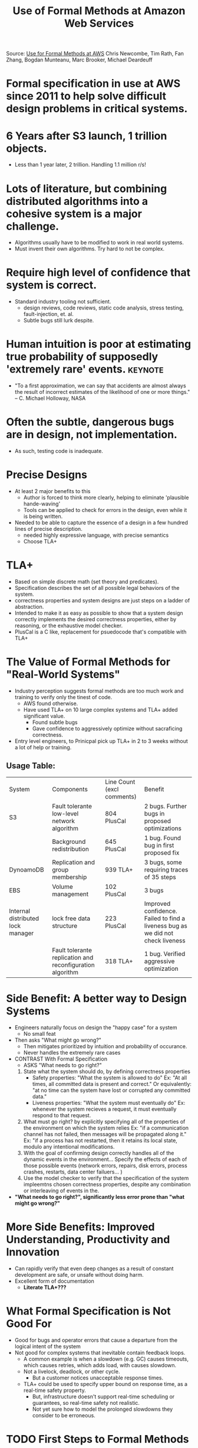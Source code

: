 #+TITLE: Use of Formal Methods at Amazon Web Services

Source: [[./files/formal-methods-amazon.pdf][Use for Formal Methods at AWS]]
Chris Newcombe, Tim Rath, Fan Zhang, Bogdan Munteanu, Marc Brooker, Michael Deardeuff

* Formal specification in use at AWS since 2011 to help solve difficult design problems in critical systems.
* 6 Years after S3 launch, 1 trillion objects.
  - Less than 1 year later, 2 trillion. Handling 1.1 million r/s!
* Lots of literature, but combining distributed algorithms into a cohesive system is a major challenge.
  - Algorithms usually have to be modified to work in real world systems.
  - Must invent their own algorithms. Try hard to not be complex.
* Require high level of confidence that system is correct.
  - Standard industry tooling not sufficient.
    - design reviews, code reviews, static code analysis, stress testing, fault-injection, et. al.
    - Subtle bugs still lurk despite.
* Human intuition is poor at estimating true probability of supposedly 'extremely rare' events. :keynote:
  - "To a first approximation, we can say that accidents are almost always the result of incorrect estimates of the likelihood of one or more things." -- C. Michael Holloway, NASA
* Often the subtle, dangerous bugs are in *design*, not implementation.
  - As such, testing code is inadequate.
* Precise Designs
  - At least 2 major benefits to this
    - Author is forced to think more clearly, helping to eliminate 'plausible hande-waving'
    - Tools can be applied to check for errors in the design, even while it is being written.
  - Needed to be able to capture the essence of a design in a few hundred lines of precise description.
    - needed highly expressive language, with precise semantics
    - Choose TLA+
* TLA+
  - Based on simple discrete math (set theory and predicates).
  - Specification describes the set of all possible legal behaviors of the system.
  - correctness properties and system designs are just steps on a ladder of abstraction.
  - Intended to make it as easy as possible to show that a system design correctly implements the desired correctness properties, either by reasoning, or the exhaustive model checker.
  - PlusCal is a C like, replacement for psuedocode that's compatible with TLA+
* The Value of Formal Methods for "Real-World Systems"
  - Industry perception suggests formal methods are too much work and training to verify only the tinest of code.
    - AWS found otherwise.
    - Have used TLA+ on 10 large complex systems and TLA+ added significant value. 
      - Found subtle bugs
      - Gave confidence to aggressively optimize without sacraficing correctness.
  - Entry level engineers, to Prinicpal pick up TLA+ in 2 to 3 weeks without a lot of help or training.
** Usage Table:

| System                            | Components                                                | Line Count (excl comments) | Benefit                                                                         |
| S3                                | Fault tolerante low-level network algorithm               | 804 PlusCal                | 2 bugs. Further bugs in proposed optimizations                                  |
|                                   | Background redistribution                                 | 645 PlusCal                | 1 bug. Found bug in first proposed fix                                          |
| DynoamoDB                         | Replication and group membership                          | 939 TLA+                   | 3 bugs, some requiring traces of 35 steps                                       |
| EBS                               | Volume management                                         | 102 PlusCal                | 3 bugs                                                                          |
| Internal distributed lock manager | lock free data structure                                  | 223 PlusCal                | Improved confidence. Failed to find a liveness bug as we did not check liveness |
|                                   | Fault tolerante replication and reconfiguration algorithm | 318 TLA+                   | 1 bug. Verified aggressive optimization                                         |

* Side Benefit: A better way to Design Systems
  - Engineers naturally focus on design the "happy case" for a system
    - No small feat
  - Then asks "What might go wrong?"
    - Then mitigates prioritized by intuition and probability of occurance.
    - Never handles the extremely rare cases
  - CONTRAST With Formal Specification
    - ASKS "What needs to go right?"
    1. State what the system should do, by defining correctness properties
       - Safety properties: "What the system is allowed to do"
         Ex: "At all times, all committed data is present and correct."
         Or equivalently: "at no time can the system have lost or corrupted any committed data."
       - Liveness properties: "What the system must eventually do"
         Ex: whenever the system recieves a request, it must eventually respond to that request.
    2. What must go right? by explicitly specifying all of the properties of the environment on which the system relies
       Ex: "if a communication channel has not failed, then messages will be propagated along it." 
       Ex: "if a process has not restarted, then it retains its local state, modulo any intentional modifications.
    3. With the goal of confirming design correctly handles all of the dynamic events in the environment... 
       Specify the effects of each of those possible events (network errors, repairs, disk errors, process crashes, restarts, data center failuers... )
    4. Use the model checker to verify that the specification of the system impleemtns chosen correctness properties, despite any combination or interleaving of events in the.
  - *"What needs to go right?", significantly less error prone than "what might go wrong?"*
* More Side Benefits: Improved Understanding, Productivity and Innovation
  - Can rapidly verify that even deep changes as a result of constant development are safe, or unsafe without doing harm.
  - Excellent form of documentation
    - *Literate TLA+???*
* What Formal Specification is Not Good For
  - Good for bugs and operator errors that cause a departure from the logical intent of the system
  - Not good for complex systems that inevitable contain feedback loops.
    - A common example is when a slowdown (e.g. GC) causes timeouts, which causes retries, which adds load, with causes slowdown.
    - Not a livelock, deadlock, or other cycle.
      - But a customer notices unacceptable response times. 
    - TLA+ could be used to specify upper bound on response time, as a real-time safety property.
      - But, infrastructure doesn't support real-time scheduling or guarantees, so real-time safety not realistic.
      - Not yet sure how to model the prolonged slowdowns they consider to be erroneous.
* TODO First Steps to Formal Methods
  - Old systems used contract assertions in production, "recovery-oriented computing" 
    - Reactive mechanisms can't recover from class of bugs that cause permanent damage to data. Need to prevent.
  - Evidence to overcome bias on Formal Methods from paper by Pamela Zave.
    - Zave used Alloy to find serious bugs in membership protocol of Chord.
  - Wrote a large specification for a concurrent algorithm, but found Alloy not expressive enough for their use cases.
    - http://hpts.ws/papers/2011/sessions_2011/Debugging.pdf
  - Gained confidence in TLA+ after seeing Specification of Paxos in TLA+, and DEC/Compaq's use in the Alpha CPU cache coherency model.
    - Lamport, L. Fast Paxos.
      - https://www.microsoft.com/en-us/research/publication/fast-paxos/?from=http%3A%2F%2Fresearch.microsoft.com%2Fpubs%2F64624%2Ftr-2005-112.pdf
* First Big Success at Amazon
  - With DynamoDB, extensive tests done. Informal proofs done. Still had bugs, and difficult to verify.
    - TLA+ wrote a specification in a couple of weeks.
* Persuading More Engineers Leads to Further Successes
  - Decided to sway engineers to think in terms of debugging, rather than verification.
    - Gave this presentation: http://hpts.ws/papers/2011/sessions_2011/Debugging.pdf
    - Avoided words "formal", "verification", "proof", and expanding "TLA"
* Most Frequently Asked Question
  - "How do we know that the executable code correctly implements the verified design?"
    - We don't!
    - Despite this:
      - FM help engineers get the design /right/ which is the first step to getting code right.
      - Help engineers gain better understanding of the design, increasing chances the code is right.
      - Helps engineers find and pick the right assertions to add to the code.
        Evidence at AWS shows that assertions are a great way to reduce errors in code. 
        - Assertions checks small, local part of system invariant.
        - Captures fundamental reason why system works, and system won't do anything wrong that could violate safety property as long as it maintains the system invariant.
        - How do you find a good invariant that is strong enough?
          - FM can help

